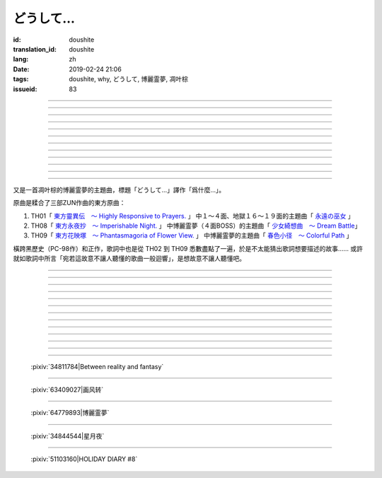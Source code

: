 どうして…
===========================================

:id: doushite
:translation_id: doushite
:lang: zh
:date: 2019-02-24 21:06
:tags: doushite, why, どうして, 博麗霊夢, 凋叶棕
:issueid: 83

.. youtube:: 29urq6Yi4L4


.. translate-paragraph::

    翳る日暮れにふと向う眼差しの先

        黃昏日落中目光所及的遠方

    言葉を失くした景色の中あなたは居て

        令人失言的景色中有你在那裏

----


.. translate-paragraph::

    人は儚くも雪のように消えるものならば

        如果說人是虛幻飄渺會像雪一樣消失的話

    この思いさえも諸共に消えてしまえばいい

        那讓這份思念也能和別的一起消失就好了

----

.. translate-paragraph::

    春は旅　朝に此処を発つ日のこと

        春日啓程　大清早離開這裏踏上旅途

    夏の度　二人の夜を思う

        夏日每次　思念兩人共度的夜晚

    秋の闇　夕暮より暗く

        秋日暗影　比夕陽更黑暗
        　
    冬を呼び　四季はめぐり

        冬日呼喚　四季又輪轉

----

.. translate-paragraph::

    桜舞う　華やかな宴の最中

        花瓣起舞　於光鮮絢麗的宴席中

    星は降る　あなたに降り注ぐ

        衆星隕落　於你所在之處

    月が照る　二人の影作る

        月光照亮　映出兩人身影

    雪積もる　巡り巡る

        飄雪堆積　輪轉反覆

----

.. translate-paragraph::

    それでもあなたは遠い…

        即便如此你還是很遙遠…

    ねぇ　どうして

        吶　爲什麼

    あなたは私を見てくれないの

        你不看向我呢

    あなたは誰を見ているの

        你又在看向誰呢

----

.. translate-paragraph::

    ねぇ　どうして

        吶　爲什麼

    あなたを何時でも探しているの

        總是在尋找你呢

    あなたは一体何処にいるの

        你到底身在何處呢

    ねぇ　誰か…

        吶　有誰…

    教えて…

        能告訴我


----

.. translate-paragraph::

    四季は移ろい　変われども　変わらぬもの一つ

        無論四季交替　萬物變遷　不變的還有一件

    幾年も抱き　続けたもの　心の中に

        即便經年累月　堅持的東西　還在心中

----

.. translate-paragraph::

    幾度と呼べど　終ぞ届かぬ　この儚き声は

        任憑幾度呼喊　最終傳達不到　這虛無的聲音

    宛ら詠み　人知らずの　歌のように響く

        宛若這　故意不讓人聽懂的　歌曲一般迴響

----

.. translate-paragraph::

    魔を封じ　あの日　出会いは唐突に

        封魔時　的那天　相遇很唐突

    夢の時　本当に夢のよう

        夢幻時　真的像夢一般

    幻想は　何処までも続く

        幻想時　到何處爲止

    怪奇の　手にかかる様で

        怪異的　手中似乎掌控一切

----

.. translate-paragraph::

    紅き運命は　二人を定むのか

        紅色的命運　是註定了二人麼

    妖し夢　幻を見せるか

        妖豔的夢境　是要讓人看到幻境麼

    永久の夜　何処まで続くのか

        永久的夜晚　會持續到何時呢

    そして春　はまた巡る

        然後春天　又要輪轉



----

.. translate-paragraph::

    それでもあなたは遠い…　嗚呼

        即便如此你還是很遙遠…　啊

    ねぇ　どうして

        吶　爲什麼

    あなたは私を見てくれないの

        你不看向我呢

    あなたは誰を見ているの

        你又在看向誰呢

----

.. translate-paragraph::

    ねぇ　どうして

        吶　爲什麼

    あなたを何時でも探しているの

        總是在尋找你呢

    あなたは一体何処にいるの

        你到底身在何處呢

    ねぇ　誰か…

        吶　有誰…

    教えて…

        能告訴我

----

.. panel-default::
    :title: `花映塚　博麗霊夢のテーマ　春色小径　～ Colorful Path （原曲） <https://www.youtube.com/watch?v=uMrnIFn6slc>`_

    .. youtube:: uMrnIFn6slc

又是一首凋叶棕的博麗霊夢的主題曲，標題「どうして…」譯作「爲什麼…」。

原曲是糅合了三部ZUN作曲的東方原曲：

(#) TH01「 `東方靈異伝　～ Highly Responsive to Prayers. <https://thwiki.cc/%E4%B8%9C%E6%96%B9%E7%81%B5%E5%BC%82%E4%BC%A0>`_ 」
    中１～４面、地獄１６～１９面的主題曲「 `永遠の巫女 <https://www.youtube.com/watch?v=LqB3CStwUbs>`_ 」
(#) TH08「 `東方永夜抄　～ Imperishable Night. <https://thwiki.cc/%E4%B8%9C%E6%96%B9%E6%B0%B8%E5%A4%9C%E6%8A%84>`_ 」
    中博麗霊夢（４面BOSS）的主題曲「 `少女綺想曲　～ Dream Battle <https://www.youtube.com/watch?v=SdE5O23gyhM>`_」
(#) TH09「 `東方花映塚　～ Phantasmagoria of Flower View. <https://thwiki.cc/%E4%B8%9C%E6%96%B9%E8%8A%B1%E6%98%A0%E5%A1%9A>`_ 」
    中博麗霊夢的主題曲「 `春色小径　～ Colorful Path <https://www.youtube.com/watch?v=uMrnIFn6slc>`_ 」

橫跨黑歷史（PC-98作）和正作，歌詞中也是從 TH02 到 TH09 悉數盡點了一遍，於是不太能猜出歌詞想要描述的故事……
或許就如歌詞中所言「宛若這故意不讓人聽懂的歌曲一般迴響」，是想故意不讓人聽懂吧。

----

.. translate-paragraph::

    :ruby:`翳|かげ` る :ruby:`日|ひ`  :ruby:`暮|ぐ` れにふと :ruby:`向|むか` う :ruby:`眼|ま`  :ruby:`差|な` しの :ruby:`先|さき`

        :ruby:`翳|かげ` る：陰暗無光的樣子

    :ruby:`言葉|ことば` を :ruby:`失|な` くした :ruby:`景色|けしき` の :ruby:`中|なか` あなたは :ruby:`居|い` て

        　

----


.. translate-paragraph::

    :ruby:`人|ひと` は :ruby:`儚|はかな` くも :ruby:`雪|ゆき` のように :ruby:`消|き` えるものならば

        　

    この :ruby:`思|おも` いさえも :ruby:`諸共|もろとも` に :ruby:`消|き` えてしまえばいい

        　

----

.. translate-paragraph::

    :ruby:`春|はる` は :ruby:`旅|たび` 　 :ruby:`朝|あさ` に :ruby:`此処|ここ` を :ruby:`発|た` つ :ruby:`日|ひ` のこと

        　

    :ruby:`夏|なつ` の :ruby:`度|たび` 　 :ruby:`二人|ふたり` の :ruby:`夜|よ` を :ruby:`思|おも` う

        :ruby:`夏|なつ` の :ruby:`度|たび`：直譯：每當到夏天的時候

    :ruby:`秋|あき` の :ruby:`闇|やみ` 　 :ruby:`夕暮|ゆうぐれ` より :ruby:`暗|くら` く

        　

    :ruby:`冬|ふゆ` を :ruby:`呼|よ` び　 :ruby:`四季|しき` はめぐり

        　

----

.. translate-paragraph::

    :ruby:`桜|さくら`  :ruby:`舞|ま` う　 :ruby:`華|はな` やかな :ruby:`宴|うたげ` の :ruby:`最中|さなか`

        　

    :ruby:`星|ほし` は :ruby:`降|ふ` る　あなたに :ruby:`降|ふ` り :ruby:`注|`  :ruby:`注|そ`

        　

    :ruby:`月|つき` が :ruby:`照|て` る　 :ruby:`二人|ふたり` の :ruby:`影|かげ`  :ruby:`作|つく` る

        　

    :ruby:`雪|ゆき`  :ruby:`積|つ` もる　 :ruby:`巡|めぐ` り :ruby:`巡|めぐ` る

        　

----

.. translate-paragraph::

    それでもあなたは :ruby:`遠|とお` い…

        　

    ねぇ　どうして

        　

    あなたは :ruby:`私|わたし` を :ruby:`見|み` てくれないの

        　

    あなたは :ruby:`誰|だれ` を :ruby:`見|み` ているの

        　

----

.. translate-paragraph::

    ねぇ　どうして

        　

    あなたを :ruby:`何時|いつ` でも :ruby:`探|さが` しているの

        　

    あなたは :ruby:`一体|いったい`  :ruby:`何処|どこ` にいるの

        　

    ねぇ　 :ruby:`誰|だれ` か…

        　

    :ruby:`教|おし` えて…

        　


----

.. translate-paragraph::

    :ruby:`四季|しき` は :ruby:`移|うつ` ろい　 :ruby:`変|か` われども　 :ruby:`変|か` わらぬもの :ruby:`一|ひと` つ

        　

    :ruby:`幾年|いくとし` も :ruby:`抱|いだ` き　 :ruby:`続|つづ` けたもの　 :ruby:`心|こころ` の :ruby:`中|なか` に

        　

----

.. translate-paragraph::

    :ruby:`幾度|いくたび` と :ruby:`呼|よ` べど　 :ruby:`終|つい` ぞ :ruby:`届|とど` かぬ　この :ruby:`儚|はかな` き :ruby:`声|こえ` は

        　

    :ruby:`宛|さなが` ら :ruby:`詠|よ` み　 :ruby:`人|ひと`  :ruby:`知|し` らずの　 :ruby:`歌|うた` のように :ruby:`響|ひび` く

        :ruby:`詠|よ` み :ruby:`人|ひと` :ruby:`知|し` らず：熟語「 :ruby:`知|し` らず :ruby:`詠|よ` み」，故意裝作不知情而唱起歌的樣子

----

.. translate-paragraph::

    :ruby:`魔|ま` を :ruby:`封|ふう` じ　あの :ruby:`日|ひ` 　 :ruby:`出|で`  :ruby:`会|あ` いは :ruby:`唐突|とうとつ` に

        :ruby:`魔|ま` を :ruby:`封|ふう` じ： TH02 `東方封魔録　～ the Story of Eastern Wonderland. <https://thwiki.cc/%E4%B8%9C%E6%96%B9%E5%B0%81%E9%AD%94%E5%BD%95>`_

    :ruby:`夢|ゆめ` の :ruby:`時|とき` 　 :ruby:`本当|ほんとう` に :ruby:`夢|ゆめ` のよう

        :ruby:`夢|ゆめ` の :ruby:`時|とき`： TH03 `東方夢時空　～ Phantasmagoria of Dim.Dream. <https://thwiki.cc/%E4%B8%9C%E6%96%B9%E6%A2%A6%E6%97%B6%E7%A9%BA>`_

    :ruby:`幻想|げんそう` は　 :ruby:`何処|どこ` までも :ruby:`続|つづ` く

        :ruby:`幻想|げんそう` ： TH04 `東方幻想郷　～ Lotus Land Story. <https://thwiki.cc/%E4%B8%9C%E6%96%B9%E5%B9%BB%E6%83%B3%E4%B9%A1>`_

    :ruby:`怪奇|かいき` の　 :ruby:`手|て` にかかる :ruby:`様|よう` で

        :ruby:`怪奇|かいき` ： TH05 `東方怪綺談　～ Mystic Square. <https://thwiki.cc/%E4%B8%9C%E6%96%B9%E6%80%AA%E7%BB%AE%E8%B0%88>`_

----

.. translate-paragraph::

    :ruby:`紅|あか` き :ruby:`運命|うんめい` は　 :ruby:`二人|ふたり` を :ruby:`定|さだ` むのか

        :ruby:`紅|あか` き :ruby:`運命|うんめい` ： TH06 `東方紅魔郷　～ the Embodiment of Scarlet Devil. <https://thwiki.cc/%E4%B8%9C%E6%96%B9%E7%BA%A2%E9%AD%94%E4%B9%A1>`_

    :ruby:`妖|あや` し :ruby:`夢|ゆめ` 　 :ruby:`幻|まぼろし` を :ruby:`見|み` せるか

        :ruby:`妖|あや` し :ruby:`夢|ゆめ` ： TH07 `東方妖々夢　～ Perfect Cherry Blossom. <https://thwiki.cc/%E4%B8%9C%E6%96%B9%E5%A6%96%E5%A6%96%E6%A2%A6>`_

    :ruby:`永久|とわ` の :ruby:`夜|よる` 　 :ruby:`何処|どこ` まで :ruby:`続|つづ` くのか

        :ruby:`永久|とわ` の :ruby:`夜|よる` ： TH08 `東方永夜抄　～ Imperishable Night.`_

    そして :ruby:`春|はる` 　はまた :ruby:`巡|めぐ` る

        :ruby:`春|はる` はまた :ruby:`巡|めぐ` る ： TH09 `東方花映塚　～ Phantasmagoria of Flower View.`_

----

.. translate-paragraph::

    それでもあなたは :ruby:`遠|とお` い…　 :ruby:`嗚呼|ああ`

        　

    ねぇ　どうして

        　

    あなたは :ruby:`私|わたし` を :ruby:`見|み` てくれないの

        　

    あなたは :ruby:`誰|だれ` を :ruby:`見|み` ているの

        　

----

.. translate-paragraph::

    ねぇ　どうして

        　

    あなたを :ruby:`何時|いつ` でも :ruby:`探|さが` しているの

        　

    あなたは :ruby:`一体|いったい`  :ruby:`何処|どこ` にいるの

        　

    ねぇ　 :ruby:`誰|だれ` か…

        　

    :ruby:`教|おし` えて…

        　

----

.. figure:: {static}/images/34811784_p0.png
    :alt: Between reality and fantasy (Pixiv 34811784)

    :pixiv:`34811784|Between reality and fantasy`

----

.. figure:: {static}/images/63409027_p0.jpg
    :alt: 画风转 (Pixiv 63409027)

    :pixiv:`63409027|画风转`

----

.. figure:: {static}/images/64779893_p0.jpg
    :alt: 博麗霊夢 (Pixiv 64779893)

    :pixiv:`64779893|博麗霊夢`

----

.. figure:: {static}/images/34844544_p0.jpg
    :alt: 星月夜 (Pixiv 34844544)

    :pixiv:`34844544|星月夜`

----

.. figure:: {static}/images/51103160_p0.jpg
    :alt: HOLIDAY DIARY #8 (Pixiv 51103160)

    :pixiv:`51103160|HOLIDAY DIARY #8`
